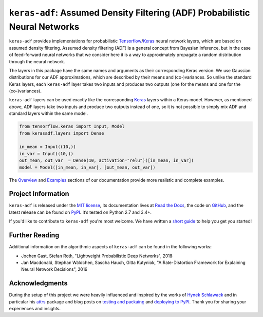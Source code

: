 ============================================================================
``keras-adf``: Assumed Density Filtering (ADF) Probabilistic Neural Networks
============================================================================

.. add project badges here
.. image:: https://readthedocs.org/projects/keras-adf/badge/?version=latest
    :target: https://keras-adf.readthedocs.io/en/latest/?badge=latest
    :alt: Documentation Status

.. image:: https://github.com/jmaces/keras-adf/actions/workflows/pr-check.yml/badge.svg?branch=master
    :target: https://github.com/jmaces/keras-adf/actions/workflows/pr-check.yml?branch=master
    :alt: CI Status

.. image:: https://codecov.io/gh/jmaces/keras-adf/branch/master/graph/badge.svg
  :target: https://codecov.io/gh/jmaces/keras-adf
  :alt: Code Coverage

.. image:: https://img.shields.io/badge/code%20style-black-000000.svg
    :target: https://github.com/psf/black
    :alt: Code Style: Black


.. teaser-start

``keras-adf`` provides implementations for probabilistic
`Tensorflow <https://www.tensorflow.org/>`_/`Keras <https://keras.io/>`_ neural network layers,
which are based on assumed density filtering.
Assumed density filtering (ADF) is a general concept from Bayesian inference, but in the case of feed-forward neural networks that we consider here
it is a way to approximately propagate a random distribution through the neural network.

The layers in this package have the same names and arguments as their corresponding
Keras version. We use Gaussian distributions for our ADF approximations, which are
described by their means and (co-)variances. So unlike the standard Keras layers,
each ``keras-adf`` layer takes two inputs and produces two outputs (one for the means
and one for the (co-)variances).

.. teaser-end


.. example

``keras-adf`` layers can be used exactly like the corresponding `Keras <https://keras.io/>`_
layers within a Keras model. However, as mentioned above, ADF layers take two inputs and produce two outputs
instead of one, so it is not possible to simply mix ADF and standard layers within the same model.

.. code-block:: python

    from tensorflow.keras import Input, Model
    from kerasadf.layers import Dense

    in_mean = Input((10,))
    in_var = Input((10,))
    out_mean, out_var  = Dense(10, activation="relu")([in_mean, in_var])
    model = Model([in_mean, in_var], [out_mean, out_var])

The `Overview <https://keras-adf.readthedocs.io/en/latest/overview.html>`_ and
`Examples <https://keras-adf.readthedocs.io/en/latest/examples.html>`_ sections
of our documentation provide more realistic and complete examples.

.. project-info-start

Project Information
===================

``keras-adf`` is released under the `MIT license <https://github.com/jmaces/keras-adf/blob/master/LICENSE>`_,
its documentation lives at `Read the Docs <https://keras-adf.readthedocs.io/en/latest/>`_,
the code on `GitHub <https://github.com/jmaces/keras-adf>`_,
and the latest release can be found on `PyPI <https://pypi.org/project/keras-adf/>`_.
It’s tested on Python 2.7 and 3.4+.

If you'd like to contribute to ``keras-adf`` you're most welcome.
We have written a `short guide <https://github.com/jmaces/keras-adf/blob/master/.github/CONTRIBUTING.rst>`_ to help you get you started!

.. project-info-end


.. literature-start

Further Reading
===============

Additional information on the algorithmic aspects of ``keras-adf`` can be found
in the following works:


- Jochen Gast, Stefan Roth,
  "Lightweight Probabilistic Deep Networks",
  2018
- Jan Macdonald, Stephan Wäldchen, Sascha Hauch, Gitta Kutyniok,
  "A Rate-Distortion Framework for Explaining Neural Network Decisions",
  2019

.. literature-end


Acknowledgments
===============

During the setup of this project we were heavily influenced and inspired by
the works of `Hynek Schlawack <https://hynek.me/>`_ and in particular his
`attrs <https://www.attrs.org/en/stable/>`_ package and blog posts on
`testing and packaing <https://hynek.me/articles/testing-packaging/>`_
and `deploying to PyPI <https://hynek.me/articles/sharing-your-labor-of-love-pypi-quick-and-dirty/>`_.
Thank you for sharing your experiences and insights.
